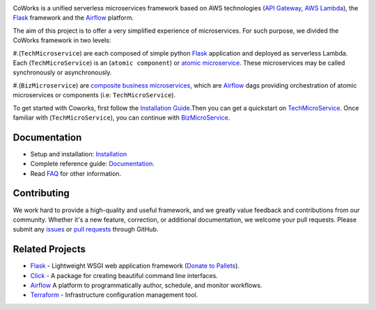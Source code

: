.. image:: https://github.com/gdoumenc/coworks/raw/dev/docs/img/coworks.png
    :height: 80px
    :alt: CoWorks Logo

|Maintenance| |Build Status| |Documentation Status| |Coverage| |Python versions| |Licence|

.. |Maintenance| image:: https://img.shields.io/badge/Maintained%3F-yes-green.svg?style=plastic
    :alt: Maintenance
.. |Build Status| image:: https://img.shields.io/travis/com/gdoumenc/coworks?style=plastic
    :alt: Build Status
.. |Documentation Status| image:: https://readthedocs.org/projects/coworks/badge/?version=master&style=plastic
    :alt: Documentation Status
.. |Coverage| image:: https://img.shields.io/codecov/c/github/gdoumenc/coworks?style=plastic
    :alt: Codecov
.. |Python versions| image:: https://img.shields.io/pypi/pyversions/coworks?style=plastic
    :alt: Python Versions
.. |Licence| image:: https://img.shields.io/github/license/gdoumenc/coworks?style=plastic
    :alt: Licence

CoWorks is a unified serverless microservices framework based on AWS technologies
(`API Gateway <https://aws.amazon.com/api-gateway/>`_, `AWS Lambda <https://aws.amazon.com/lambda/>`_),
the `Flask <https://github.com/pallets/flask>`_ framework and the `Airflow <https://github.com/apache/airflow>`_
platform.

The aim of this project is to offer a very simplified experience of microservices. For such purpose, we divided the
CoWorks framework in two levels:

#.(``TechMicroservice``) are each composed of simple python
`Flask <https://github.com/pallets/flask>`_ application and deployed as serverless Lambda.
Each (``TechMicroService``) is an (``atomic component``) or `atomic microservice <http://resources.fiorano.com/blog/microservices/>`_.
These microservices may be called synchronously or asynchronously.

#.(``BizMicroservice``) are `composite business microservices <http://resources.fiorano.com/blog/microservices/>`_, which are
`Airflow <https://github.com/apache/airflow>`_ dags providing orchestration of atomic microservices or components (i.e: ``TechMicroService``).

To get started with Coworks, first follow the `Installation Guide <https://coworks.readthedocs.io/en/master/installation.html/>`_.Then you can get a quickstart on `TechMicroService <https://coworks.readthedocs.io/en/latest/tech_quickstart.html/>`_.
Once familiar with (``TechMicroService``), you can continue with `BizMicroService <https://coworks.readthedocs.io/en/latest/biz_quickstart.html/>`_.


Documentation
-------------

* Setup and installation: `Installation <https://coworks.readthedocs.io/en/master/installation.html/>`_
* Complete reference guide: `Documentation <https://coworks.readthedocs.io/>`_.
* Read `FAQ <https://coworks.readthedocs.io/en/latest/faq.html/>`_ for other information.


Contributing
------------

We work hard to provide a high-quality and useful framework, and we greatly value
feedback and contributions from our community. Whether it's a new feature,
correction, or additional documentation, we welcome your pull requests. Please
submit any `issues <https://github.com/aws/coworks/issues>`__
or `pull requests <https://github.com/aws/coworks/pulls>`__ through GitHub.

Related Projects
----------------

* `Flask <https://github.com/pallets/flask>`_ - Lightweight WSGI web application framework (`Donate to Pallets <https://palletsprojects.com/donate>`_).
* `Click <https://github.com/pallets/click>`_ -  A package for creating beautiful command line interfaces.
* `Airflow <https://github.com/apache/airflow>`_ A platform to programmatically author, schedule, and monitor workflows.
* `Terraform <https://github.com/hashicorp/terraform>`_ - Infrastructure configuration management tool.
